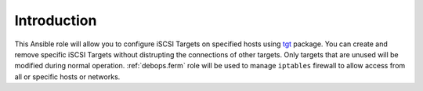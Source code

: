 Introduction
============

This Ansible role will allow you to configure iSCSI Targets on specified hosts
using `tgt`_ package. You can create and remove specific iSCSI Targets without
distrupting the connections of other targets. Only targets that are unused will
be modified during normal operation. :ref:`debops.ferm` role will be used to manage
``iptables`` firewall to allow access from all or specific hosts or networks.

.. _tgt: http://stgt.sourceforge.net/

..
 Local Variables:
 mode: rst
 ispell-local-dictionary: "american"
 End:
